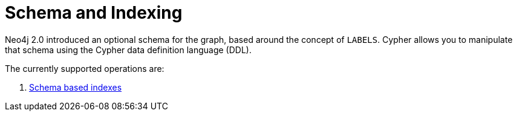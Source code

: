 [[cypher-schema]]
Schema and Indexing
===================

Neo4j 2.0 introduced an optional schema for the graph, based around the concept of +LABELS+.
Cypher allows you to manipulate that schema using the Cypher data definition language (DDL).

The currently supported operations are:

. <<query-schema-index, Schema based indexes>>
